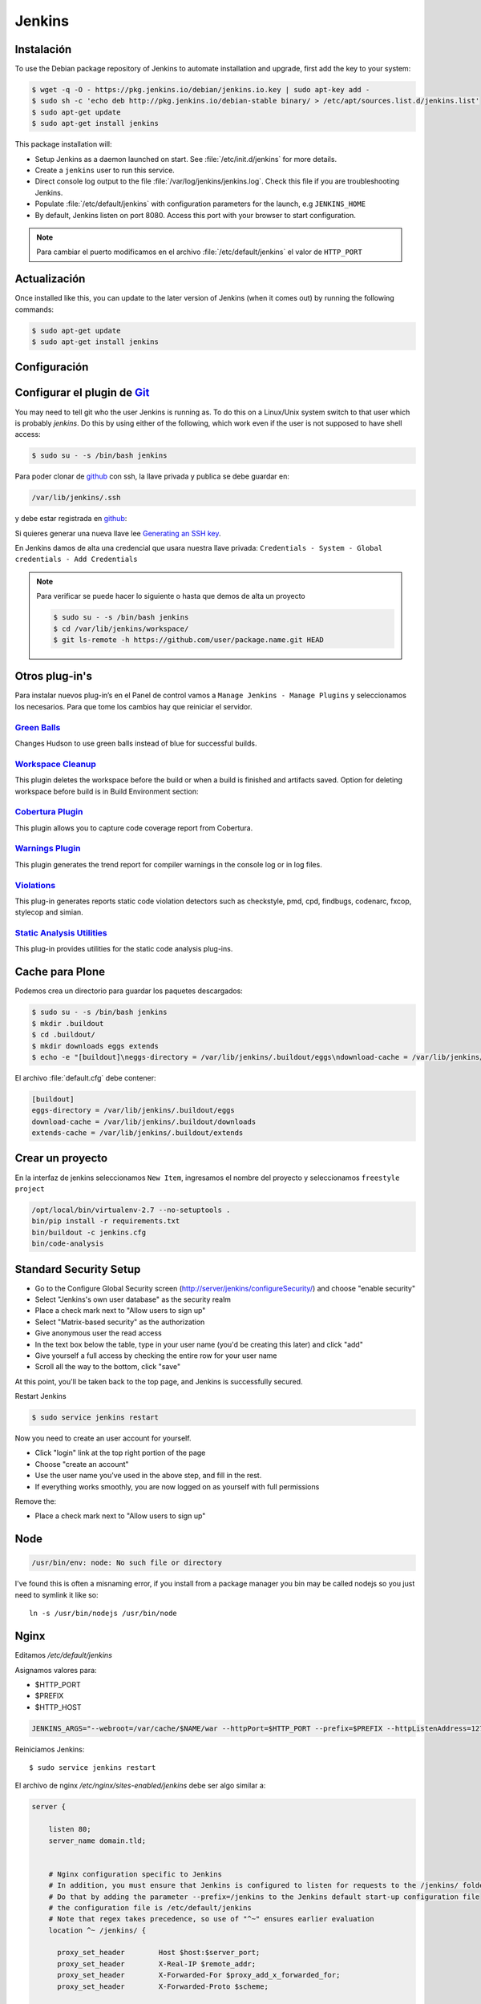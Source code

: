 =======
Jenkins
=======


Instalación
===========

To use the Debian package repository of Jenkins to automate installation and upgrade, first add the key to your system:

.. code-block:: shell

    $ wget -q -O - https://pkg.jenkins.io/debian/jenkins.io.key | sudo apt-key add -
    $ sudo sh -c 'echo deb http://pkg.jenkins.io/debian-stable binary/ > /etc/apt/sources.list.d/jenkins.list'
    $ sudo apt-get update
    $ sudo apt-get install jenkins

This package installation will:

* Setup Jenkins as a daemon launched on start. See :file:`/etc/init.d/jenkins` for more details.
* Create a ``jenkins`` user to run this service.
* Direct console log output to the file :file:`/var/log/jenkins/jenkins.log`. Check this file if you are troubleshooting Jenkins.
* Populate :file:`/etc/default/jenkins` with configuration parameters for the launch, e.g ``JENKINS_HOME``
* By default, Jenkins listen on port 8080. Access this port with your browser to start configuration.

.. note::

  Para cambiar el puerto modificamos en el archivo :file:`/etc/default/jenkins` el valor de ``HTTP_PORT``

Actualización
=============

Once installed like this, you can update to the later version of Jenkins (when it comes out) by running the following commands:

.. code-block:: shell

    $ sudo apt-get update
    $ sudo apt-get install jenkins

Configuración
=============

.. image:: _static/jenkins-config01.png
   :alt: Configuración de Jenkins (Desbloquear)
   :width: 49%

.. image:: _static/jenkins-config02.png
   :alt: Configuración de Jenkins (Selección de extensiones)
   :width: 49%

.. image:: _static/jenkins-config03.png
   :alt: Configuración de Jenkins (instalación de paquetes)
   :width: 49%

.. image:: _static/jenkins-config04.png
   :alt: Configuración de Jenkins (crear usuario)
   :width: 49%

.. image:: _static/jenkins-config05.png
   :alt: Configuración de Jenkins (listo)
   :width: 49%


Configurar el plugin de `Git <https://plugins.jenkins.io/git>`_
===============================================================

You may need to tell git who the user Jenkins is running as.
To do this on a Linux/Unix system switch to that user which is probably *jenkins*.
Do this by using either of the following, which work even if the user is not supposed to have shell access:

.. code-block:: shell

    $ sudo su - -s /bin/bash jenkins


Para poder clonar de `github <https://github.com>`_ con ssh, la llave privada y publica se debe guardar en:

.. code-block:: shell

    /var/lib/jenkins/.ssh

y debe estar registrada en `github <https://github.com>`_:

.. image:: sshandgpg.png

Si quieres generar una nueva llave lee `Generating an SSH key <https://help.github.com/articles/generating-an-ssh-key/>`_.

En Jenkins damos de alta una credencial que usara nuestra llave privada:
``Credentials - System - Global credentials - Add Credentials``

.. image:: _static/jenkins_credential.png
   :alt: Agregar credencial

.. note::

   Para verificar se puede hacer lo siguiente o hasta que demos de alta un proyecto

   .. code-block:: shell

      $ sudo su - -s /bin/bash jenkins
      $ cd /var/lib/jenkins/workspace/
      $ git ls-remote -h https://github.com/user/package.name.git HEAD

Otros plug-in's
===============

Para instalar nuevos plug-in’s en el Panel de control vamos a ``Manage Jenkins - Manage Plugins`` y seleccionamos los necesarios. Para que tome los cambios hay que reiniciar el servidor.

`Green Balls <https://wiki.jenkins-ci.org/display/JENKINS/Green+Balls>`_
------------------------------------------------------------------------
Changes Hudson to use green balls instead of blue for successful builds.

`Workspace Cleanup <https://wiki.jenkins-ci.org/display/JENKINS/Workspace+Cleanup+Plugin>`_
--------------------------------------------------------------------------------------------
This plugin deletes the workspace before the build or when a build is finished and artifacts saved.
Option for deleting workspace before build is in Build Environment section:

`Cobertura Plugin <https://wiki.jenkins-ci.org/display/JENKINS/Cobertura+Plugin>`_
----------------------------------------------------------------------------------
This plugin allows you to capture code coverage report from Cobertura.


`Warnings Plugin <https://wiki.jenkins-ci.org/display/JENKINS/Warnings+Plugin>`_
--------------------------------------------------------------------------------
This plugin generates the trend report for compiler warnings in the console log or in log files.


`Violations <https://wiki.jenkins-ci.org/display/JENKINS/Violations>`_
----------------------------------------------------------------------
This plug-in generates reports static code violation detectors such as checkstyle, pmd, cpd, findbugs, codenarc, fxcop, stylecop and simian.

`Static Analysis Utilities <https://plugins.jenkins.io/analysis-core>`_
-----------------------------------------------------------------------
This plug-in provides utilities for the static code analysis plug-ins.


Cache para Plone
================

Podemos crea un directorio para guardar los paquetes descargados:

.. code-block:: shell

   $ sudo su - -s /bin/bash jenkins
   $ mkdir .buildout
   $ cd .buildout/
   $ mkdir downloads eggs extends
   $ echo -e "[buildout]\neggs-directory = /var/lib/jenkins/.buildout/eggs\ndownload-cache = /var/lib/jenkins/.buildout/downloads\nextends-cache = /var/lib/jenkins/.buildout/extends\n" > default.cfg

El archivo :file:`default.cfg` debe contener:

.. code-block:: cfg

   [buildout]
   eggs-directory = /var/lib/jenkins/.buildout/eggs
   download-cache = /var/lib/jenkins/.buildout/downloads
   extends-cache = /var/lib/jenkins/.buildout/extends

Crear un proyecto
=================

En la interfaz de jenkins seleccionamos ``New Item``, ingresamos el nombre del proyecto y seleccionamos ``freestyle project``

.. image:: _static/project01.png
   :alt: Nuevo projecto
   :width: 49%

.. image:: _static/project02.png
   :alt: Nuevo projecto

.. image:: _static/project03.png
   :alt: Nuevo projecto

.. image:: _static/project04.png
   :alt: Nuevo projecto

.. image:: _static/github_webhook.png
   :alt: Github integrations


.. code-block:: shell

   /opt/local/bin/virtualenv-2.7 --no-setuptools .
   bin/pip install -r requirements.txt
   bin/buildout -c jenkins.cfg
   bin/code-analysis


Standard Security Setup
=======================

* Go to the Configure Global Security screen (http://server/jenkins/configureSecurity/) and choose "enable security"
* Select "Jenkins's own user database" as the security realm
* Place a check mark next to "Allow users to sign up"
* Select "Matrix-based security" as the authorization
* Give anonymous user the read access
* In the text box below the table, type in your user name (you'd be creating this later) and click "add"
* Give yourself a full access by checking the entire row for your user name
* Scroll all the way to the bottom, click "save"

.. image:: gsecurity.png

At this point, you'll be taken back to the top page, and Jenkins is successfully secured.

Restart Jenkins

.. code-block:: shell

    $ sudo service jenkins restart

Now you need to create an user account for yourself.

* Click "login" link at the top right portion of the page
* Choose "create an account"
* Use the user name you've used in the above step, and fill in the rest.
* If everything works smoothly, you are now logged on as yourself with full permissions

.. image:: loggedon.png


Remove the:

* Place a check mark next to "Allow users to sign up"


Node
====
.. code-block:: shell

    /usr/bin/env: node: No such file or directory

I've found this is often a misnaming error, if you install from a package 
manager you bin may be called nodejs so you just need to symlink it like so::

    ln -s /usr/bin/nodejs /usr/bin/node


Nginx
=====

Editamos `/etc/default/jenkins`

Asignamos valores para:

* $HTTP_PORT
* $PREFIX
* $HTTP_HOST

.. code-block:: shell

    JENKINS_ARGS="--webroot=/var/cache/$NAME/war --httpPort=$HTTP_PORT --prefix=$PREFIX --httpListenAddress=127.0.0.1"


Reiniciamos Jenkins::

    $ sudo service jenkins restart


El archivo de nginx `/etc/nginx/sites-enabled/jenkins` debe ser algo similar a:

.. code-block:: nginx

    server {

        listen 80;
        server_name domain.tld;


        # Nginx configuration specific to Jenkins
        # In addition, you must ensure that Jenkins is configured to listen for requests to the /jenkins/ folder
        # Do that by adding the parameter --prefix=/jenkins to the Jenkins default start-up configuration file
        # the configuration file is /etc/default/jenkins
        # Note that regex takes precedence, so use of "^~" ensures earlier evaluation
        location ^~ /jenkins/ {

          proxy_set_header        Host $host:$server_port;
          proxy_set_header        X-Real-IP $remote_addr;
          proxy_set_header        X-Forwarded-For $proxy_add_x_forwarded_for;
          proxy_set_header        X-Forwarded-Proto $scheme;

          # Fix the "It appears that your reverse proxy set up is broken" error.
          # Convert inbound WAN requests for https://domain.tld/jenkins/ to
          # local network requests for http://127.0.0.1:8080/jenkins/
          proxy_pass          http://127.0.0.1:8080/jenkins/;
          proxy_read_timeout  90;

          #proxy_redirect      http://127.0.0.1:8080 http://domain.tld;

          # Required for new HTTP-based CLI
          proxy_http_version 1.1;
          proxy_request_buffering off;
        }
    }

Reiniciamos NginX::

    $ sudo service nginx reload


Desinstalar Jenknins
====================

.. code-block:: shell

    $ sudo apt-get remove --purge jenkins


References
==========

`Jenkins Debian packages <https://pkg.jenkins.io/debian-stable/>`_

`How To Install Java with AptGet on Debian 8 <https://www.digitalocean.com/community/tutorials/how-to-install-java-with-apt-get-on-debian-8>`_

`Jenkins behind an NGinX reverse proxy <https://wiki.jenkins-ci.org/display/JENKINS/Jenkins+behind+an+NGinX+reverse+proxy>`_

`Standard Security Setup <https://wiki.jenkins-ci.org/display/JENKINS/Standard+Security+Setup>`_

`Jenkins buildout for PLONE projects <https://buildoutjenkins.readthedocs.org/en/latest/index.html>`_

`Git Plugin <https://wiki.jenkins-ci.org/display/JENKINS/Git+Plugin>`_

`Violations plugin <https://wiki.jenkins-ci.org/display/JENKINS/Violations>`_

`Warnings Plugin <https://wiki.jenkins-ci.org/display/JENKINS/Warnings+Plugin>`_

`Git Tools - Credential Storage <https://git-scm.com/book/en/v2/Git-Tools-Credential-Storage>`_